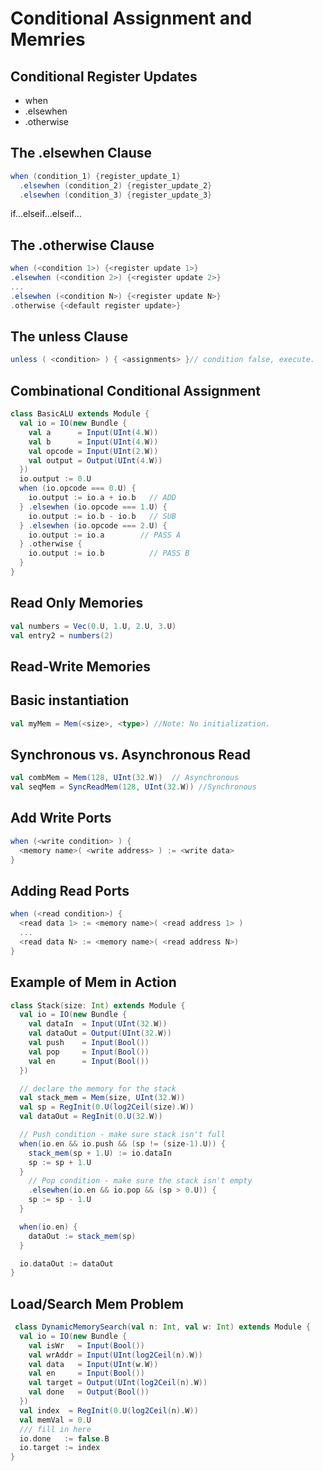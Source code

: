 * Conditional Assignment and Memries
** Conditional Register Updates
- when
- .elsewhen
- .otherwise
** The *.elsewhen* Clause
#+BEGIN_SRC scala
  when (condition_1) {register_update_1}
    .elsewhen (condition_2) {register_update_2}
    .elsewhen (condition_3) {register_update_3}
#+END_SRC
if...elseif...elseif...
** The *.otherwise* Clause
#+BEGIN_SRC scala
when (<condition 1>) {<register update 1>} 
.elsewhen (<condition 2>) {<register update 2>} 
... 
.elsewhen (<condition N>) {<register update N>} 
.otherwise {<default register update>}
#+END_SRC
** The *unless* Clause
#+BEGIN_SRC scala
unless ( <condition> ) { <assignments> }// condition false, execute.
#+END_SRC
** Combinational Conditional Assignment
#+BEGIN_SRC scala
class BasicALU extends Module {
  val io = IO(new Bundle {
    val a      = Input(UInt(4.W))
    val b      = Input(UInt(4.W))
    val opcode = Input(UInt(2.W))
    val output = Output(UInt(4.W))
  })
  io.output := 0.U
  when (io.opcode === 0.U) {
    io.output := io.a + io.b   // ADD
  } .elsewhen (io.opcode === 1.U) {
    io.output := io.b - io.b   // SUB
  } .elsewhen (io.opcode === 2.U) {
    io.output := io.a        // PASS A
  } .otherwise {
    io.output := io.b          // PASS B
  }
}
#+END_SRC
** Read Only Memories
#+BEGIN_SRC scala
val numbers = Vec(0.U, 1.U, 2.U, 3.U)
val entry2 = numbers(2)
#+END_SRC
** Read-Write Memories
** Basic instantiation
#+BEGIN_SRC scala
val myMem = Mem(<size>, <type>) //Note: No initialization.
#+END_SRC
** Synchronous vs. Asynchronous Read
#+BEGIN_SRC scala
val combMem = Mem(128, UInt(32.W))  // Asynchronous
val seqMem = SyncReadMem(128, UInt(32.W)) //Synchronous
#+END_SRC
** Add Write Ports
#+BEGIN_SRC scala
when (<write condition> ) { 
  <memory name>( <write address> ) := <write data> 
}
#+END_SRC
** Adding Read Ports
#+BEGIN_SRC scala
when (<read condition>) { 
  <read data 1> := <memory name>( <read address 1> ) 
  ... 
  <read data N> := <memory name>( <read address N>) 
}
#+END_SRC
** Example of Mem in Action
#+BEGIN_SRC scala
class Stack(size: Int) extends Module {
  val io = IO(new Bundle {
    val dataIn  = Input(UInt(32.W))
    val dataOut = Output(UInt(32.W))
    val push    = Input(Bool())
    val pop     = Input(Bool())
    val en      = Input(Bool())
  })

  // declare the memory for the stack
  val stack_mem = Mem(size, UInt(32.W))
  val sp = RegInit(0.U(log2Ceil(size).W))
  val dataOut = RegInit(0.U(32.W))

  // Push condition - make sure stack isn't full
  when(io.en && io.push && (sp != (size-1).U)) {
    stack_mem(sp + 1.U) := io.dataIn
    sp := sp + 1.U
  }
    // Pop condition - make sure the stack isn't empty
    .elsewhen(io.en && io.pop && (sp > 0.U)) {
    sp := sp - 1.U
  }

  when(io.en) {
    dataOut := stack_mem(sp)
  }

  io.dataOut := dataOut
}
#+END_SRC
** Load/Search Mem Problem
 #+BEGIN_SRC scala
 class DynamicMemorySearch(val n: Int, val w: Int) extends Module {
  val io = IO(new Bundle {
    val isWr   = Input(Bool())
    val wrAddr = Input(UInt(log2Ceil(n).W))
    val data   = Input(UInt(w.W))
    val en     = Input(Bool())
    val target = Output(UInt(log2Ceil(n).W))
    val done   = Output(Bool())
  })
  val index  = RegInit(0.U(log2Ceil(n).W))
  val memVal = 0.U
  /// fill in here
  io.done   := false.B
  io.target := index
}
 #+END_SRC
